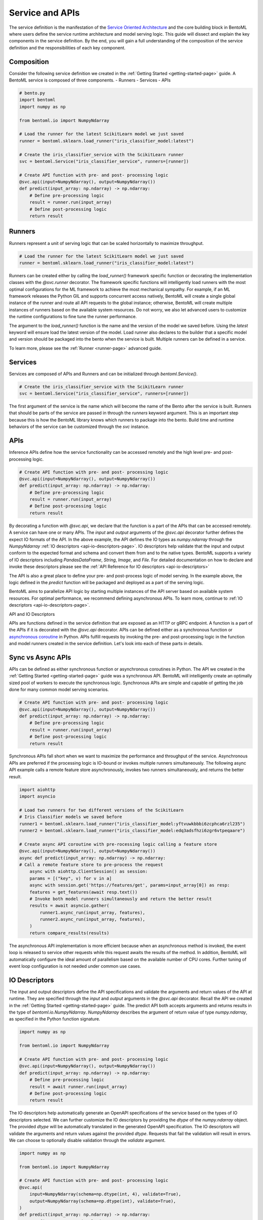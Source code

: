 .. _service-definition-page:

================
Service and APIs
================

The service definition is the manifestation of the 
`Service Oriented Architecture <https://en.wikipedia.org/wiki/Service-oriented_architecture>`_ 
and the core building block in BentoML where users define the service runtime architecture and model serving logic. 
This guide will dissect and explain the key components in the service definition. By the end, you will gain a full 
understanding of the composition of the service definition and the responsibilities of each key component.

Composition
-----------

Consider the following service definition we created in the :ref:`Getting Started <getting-started-page>` guide. 
A BentoML service is composed of three components.
- Runners
- Services
- APIs

.. code-block:: python

    # bento.py
    import bentoml
    import numpy as np

    from bentoml.io import NumpyNdarray

    # Load the runner for the latest ScikitLearn model we just saved
    runner = bentoml.sklearn.load_runner("iris_classifier_model:latest")

    # Create the iris_classifier_service with the ScikitLearn runner
    svc = bentoml.Service("iris_classifier_service", runners=[runner])

    # Create API function with pre- and post- processing logic
    @svc.api(input=NumpyNdarray(), output=NumpyNdarray())
    def predict(input_array: np.ndarray) -> np.ndarray:
        # Define pre-processing logic
        result = runner.run(input_array)
        # Define post-processing logic
        return result

Runners
-------

Runners represent a unit of serving logic that can be scaled horizontally to maximize throughput.

.. code-block:: python

    # Load the runner for the latest ScikitLearn model we just saved
    runner = bentoml.sklearn.load_runner("iris_classifier_model:latest")

Runners can be created either by calling the `load_runner()` framework specific function or  decorating the implementation classes 
with the `@svc.runner` decorator. The framework specific functions will intelligently load runners with the most optimal 
configurations for the ML framework to achieve the most mechanical sympathy. For example, if an ML framework releases the Python 
GIL and supports concurrent access natively, BentoML will create a single global instance of the runner and route all API requests 
to the global instance; otherwise, BentoML will create multiple instances of runners based on the available system resources. 
Do not worry, we also let advanced users to customize the runtime configurations to fine tune the runner performance.

The argument to the `load_runner()` function is the name and the version of the model we saved before. Using the `latest` keyword 
will ensure load the latest version of the model. Load runner also declares to the builder that a specific model and version should 
be packaged into the bento when the service is built. Multiple runners can be defined in a service.

To learn more, please see the :ref:`Runner <runner-page>` advanced guide.

Services
--------

Services are composed of APIs and Runners and can be initialized through `bentoml.Service()`.

.. code-block:: python

    # Create the iris_classifier_service with the ScikitLearn runner
    svc = bentoml.Service("iris_classifier_service", runners=[runner])

The first argument of the service is the name which will become the name of the Bento after the service is built. Runners that 
should be parts of the service are passed in through the `runners` keyword argument. This is an important step because this is
how the BentoML library knows which runners to package into the bento. Build time and runtime behaviors of the service can be
customized through the `svc` instance.

APIs
----

Inference APIs define how the service functionality can be accessed remotely and the high level pre- and post-processing logic.

.. code-block:: python

    # Create API function with pre- and post- processing logic
    @svc.api(input=NumpyNdarray(), output=NumpyNdarray())
    def predict(input_array: np.ndarray) -> np.ndarray:
        # Define pre-processing logic
        result = runner.run(input_array)
        # Define post-processing logic
        return result

By decorating a function with `@svc.api`, we declare that the function is a part of the APIs that can be accessed remotely.
A service can have one or many APIs. The `input` and `output` arguments of the `@svc.api` decorator further defines the expect
IO formats of the API. In the above example, the API defines the IO types as `numpy.ndarray` through the `NumpyNdarray`
:ref:`IO descriptors <api-io-descriptors-page>`. IO descriptors help validate that the input and output conform to the expected format
and schema and convert them from and to the native types. BentoML supports a variety of IO descriptors including `PandasDataFrame`,
`String`, `Image`, and `File`. For detailed documentation on how to declare and invoke these descriptors please see the :ref:`API Reference for IO descriptors <api-io-descriptors>`

The API is also a great place to define your pre- and post-process logic of model serving. In the example above, the logic defined
in the `predict` function will be packaged and deployed as a part of the serving logic.

BentoML aims to parallelize API logic by starting multiple instances of the API server based on available system resources. For
optimal performance, we recommend defining asynchronous APIs. To learn more, continue to :ref:`IO descriptors <api-io-descriptors-page>`.




API and IO Descriptors


APIs are functions defined in the service definition that are exposed as an HTTP or gRPC endpoint.
A function is a part of the APIs if it is decorated with the `@svc.api` decorator. APIs can be defined
either as a synchronous function or
`asynchronous coroutine <https://docs.python.org/3/library/asyncio-task.html>`_ in Python. APIs fulfill
requests by invoking the pre- and post-processing logic in the function and model runners created in the
service definition. Let's look into each of these parts in details.

Sync vs Async APIs
------------------

APIs can be defined as either synchronous function or asynchronous coroutines in Python. The API we
created in the :ref:`Getting Started <getting-started-page>`
guide was a synchronous API. BentoML will intelligently create an optimally sized pool of workers to
execute the synchronous logic. Synchronous APIs are simple and capable of getting the job done for many
common model serving scenarios.

.. code-block:: python

    # Create API function with pre- and post- processing logic
    @svc.api(input=NumpyNdarray(), output=NumpyNdarray())
    def predict(input_array: np.ndarray) -> np.ndarray:
        # Define pre-processing logic
        result = runner.run(input_array)
        # Define post-processing logic
        return result

Synchronous APIs fall short when we want to maximize the performance and throughput of the service.
Asynchronous APIs are preferred if the processing logic is IO-bound or invokes multiple runners
simultaneously. The following async API example calls a remote feature store asynchronously, invokes
two runners simultaneously, and returns the better result.

.. code-block:: python

    import aiohttp
    import asyncio

    # Load two runners for two different versions of the ScikitLearn
    # Iris Classifier models we saved before
    runner1 = bentoml.sklearn.load_runner("iris_classifier_model:yftvuwkbbbi6zcphca6rzl235")
    runner2 = bentoml.sklearn.load_runner("iris_classifier_model:edq3adsfhzi6zgr6vtpeqaare")

    # Create async API coroutine with pre-rocessing logic calling a feature store
    @svc.api(input=NumpyNdarray(), output=NumpyNdarray())
    async def predict(input_array: np.ndarray) -> np.ndarray:
    # Call a remote feature store to pre-process the request
        async with aiohttp.ClientSession() as session:
        params = [("key", v) for v in a]
        async with session.get('https://features/get', params=input_array[0]) as resp:
        features = get_features(await resp.text())
        # Invoke both model runners simultaneously and return the better result
        results = await asyncio.gather(
            runner1.async_run(input_array, features),
            runner2.async_run(input_array, features),
        )
        return compare_results(results)

The asynchronous API implementation is more efficient because when an asynchronous method is invoked, the event loop is
released to service other requests while this request awaits the results of the method. In addition, BentoML will automatically
configure the ideal amount of parallelism based on the available number of CPU cores. Further tuning of event loop configuration
is not needed under common use cases.

IO Descriptors
--------------

The input and output descriptors define the API specifications and validate the arguments and return
values of the API at runtime. They are specified through the `input` and `output` arguments in the
`@svc.api` decorator. Recall the API we created in the :ref:`Getting Started <getting-started-page>`
guide. The predict API both accepts arguments and returns results in the type of `bentoml.io.NumpyNdarray`.
`NumpyNdarray` describes the argument of return value of type `numpy.ndarray`, as specified in the Python
function signature.

.. code-block:: python

    import numpy as np

    from bentoml.io import NumpyNdarray

    # Create API function with pre- and post- processing logic
    @svc.api(input=NumpyNdarray(), output=NumpyNdarray())
    def predict(input_array: np.ndarray) -> np.ndarray:
        # Define pre-processing logic
        result = await runner.run(input_array)
        # Define post-processing logic
        return result

The IO descriptors help automatically generate an OpenAPI specifications of the service based on the
types of IO descriptors selected. We can further customize the IO descriptors by providing the `dtype`
of the `numpy.ndarray` object. The provided `dtype` will be automatically translated in the generated
OpenAPI specification. The IO descriptors will validate the arguments and return values against the
provided `dtype`. Requests that fail the validation will result in errors. We can choose to optionally
disable validation through the `validate` argument.

.. code-block:: python

    import numpy as np

    from bentoml.io import NumpyNdarray

    # Create API function with pre- and post- processing logic
    @svc.api(
        input=NumpyNdarray(schema=np.dtype(int, 4), validate=True),
        output=NumpyNdarray(schema=np.dtype(int), validate=True),
    )
    def predict(input_array: np.ndarray) -> np.ndarray:
        # Define pre-processing logic
        result = await runner.run(input_array)
        # Define post-processing logic
        return result

.. todo::

    insert Swagger screenshot

Built-in Types
--------------

Beside `NumpyNdarray`, BentoML supports a variety of other built-in IO descriptor types under the
`bentoml.io` package. Each type comes with support of type validation and OpenAPI specification
generation.

+-----------------+---------------------+------------------+-------------------------+
| IO Descriptor   | Type                | Arguments        | Schema Type             |
+=================+=====================+==================+=========================+
| NumpyNdarray    | numpy.ndarray       | validate, schema | numpy.dtype             |
+-----------------+---------------------+------------------+-------------------------+
| PandasDataFrame | pandas.DataFrame    | validate, schema | pandas.DataFrame.dtypes |
+-----------------+---------------------+------------------+-------------------------+
| Json            | Python native types | validate, schema | Pydantic.BaseModel      |
+-----------------+---------------------+------------------+-------------------------+

Composite Types
---------------

Multiple IO descriptors can be specified as tuples in the input and output arguments the API decorator.
Composite IO descriptors allow the API to accept multiple arguments and return multiple values. Each IO
descriptor can be customized with independent schema and validation logic.

.. code-block:: python

    import typing as t
    import numpy as np
    from pydantic import BaseModel

    from bentoml.io import NumpyNdarray, Json

    class FooModel(BaseModel):
        """Foo model documentation"""
        field1: int
        field2: float
        field3: str

    my_np_input = NumpyNdarray.from_sample(np.ndarray(...))

    # Create API function with pre- and post- processing logic
    @svc.api(
    input=Multipart(
        arr=NumpyNdarray(schema=np.dtype(int, 4), validate=True),
        json=Json(pydantic_model=FooModel),
    )
    output=NumpyNdarray(schema=np.dtype(int), validate=True),
    )
    def predict(arr: np.ndarray, json: t.Dict[str, t.Any]) -> np.ndarray:
        ...

.. todo::

Further Reading
---------------
- :ref:`API Reference for IO descriptors <api-io-descriptors>`
